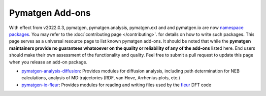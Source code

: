 Pymatgen Add-ons
================

With effect from v2022.0.3, pymatgen, pymatgen.analysis, pymatgen.ext and and pymatgen.io are now
`namespace packages <http://packaging.python.org/guides/packaging-namespace-packages/>`_. You may refer to the
:doc:`contributing page </contributing>`. for details on how to write such packages. This page serves as a universal
resource page to list known pymatgen add-ons. It should be noted that while the **pymatgen maintainers provide
no guarantees whatsoever on the quality or reliability of any of the add-ons** listed here. End users should make their
own assessment of the functionality and quality. Feel free to submit a pull request to update this page when you
release an add-on package.

* `pymatgen-analysis-diffusion <http://pypi.org/project/pymatgen-analysis-diffusion/>`_: Provides modules for diffusion
  analysis, including path determination for NEB calculations, analysis of MD trajectories (RDF, van Hove, Arrhenius
  plots, etc.)

* `pymatgen-io-fleur <http://pypi.org/project/pymatgen-io-fleur/>`_: Provides modules for reading and writing
  files used by the `fleur <www.flapw.de/>`_ DFT code
